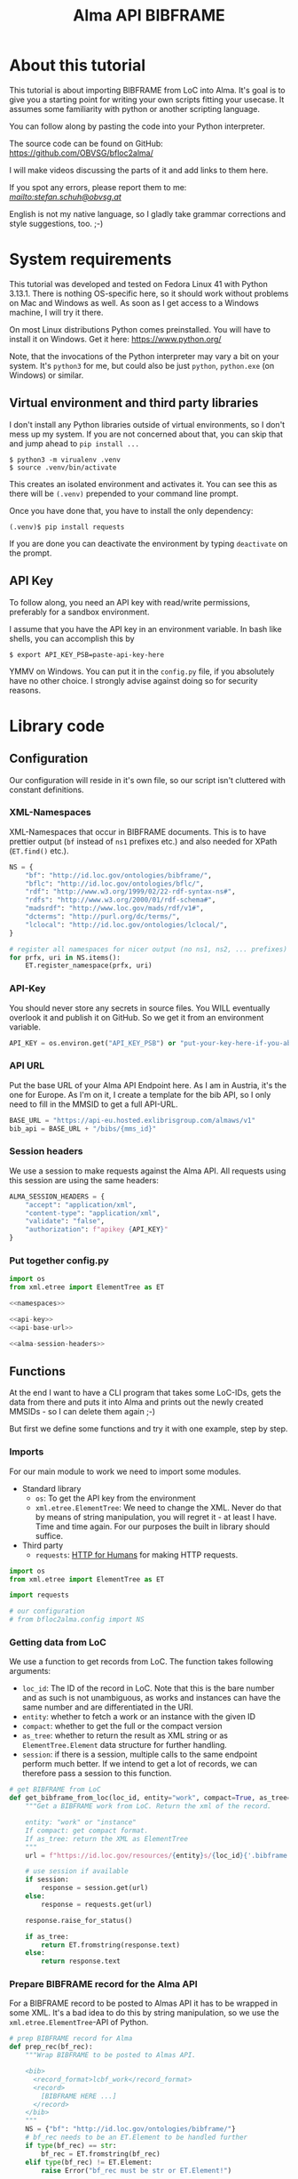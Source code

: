 #+title: Alma API BIBFRAME
#+property: header-args:python :python /home/ss/.virtualenvs/alma-lod/bin/python3 :results verbatim :exports code
#+options: ^:nil
#+INFOJS_OPT: view:t toc:t ltoc:t mouse:underline buttons:0 path:org-info.min.js
#+HTML_HEAD: <link rel="stylesheet" type="text/css" href="solarized-dark.min.css" />
#+EXPORT_FILE_NAME: docs/index

* About this tutorial
This tutorial is about importing BIBFRAME from LoC into Alma. It's goal is to give you a starting point for writing your own scripts fitting your usecase. It assumes some familiarity with python or another scripting language.

You can follow along by pasting the code into your Python interpreter.

The source code can be found on GitHub: https://github.com/OBVSG/bfloc2alma/

I will make videos discussing the parts of it and add links to them here.

If you spot any errors, please report them to me: [[stefan.schuh@obvsg.at][mailto:stefan.schuh@obvsg.at]]

English is not my native language, so I gladly take grammar corrections and style suggestions, too. ;-)

* System requirements
This tutorial was developed and tested on Fedora Linux 41 with Python 3.13.1. There is nothing OS-specific here, so it should work without problems on Mac and Windows as well. As soon as I get access to a Windows machine, I will try it there.

On most Linux distributions Python comes preinstalled. You will have to install it on Windows. Get it here: https://www.python.org/

Note, that the invocations of the Python interpreter may vary a bit on your system. It's =python3= for me, but could also be just =python=, =python.exe= (on Windows) or similar.

** Virtual environment and third party libraries
I don't install any Python libraries outside of virtual environments, so I don't mess up my system. If you are not concerned about that, you can skip that and jump ahead to =pip install ...=

#+name: shell-venv
#+begin_src shell
$ python3 -m virualenv .venv
$ source .venv/bin/activate
#+end_src

This creates an isolated environment and activates it. You can see this as there will be =(.venv)= prepended to your command line prompt.

Once you have done that, you have to install the only dependency:

#+name: shell-pip
#+begin_src shell
(.venv)$ pip install requests
#+end_src

If you are done you can deactivate the environment by typing =deactivate= on the prompt.
** API Key
To follow along, you need an API key with read/write permissions, preferably for a sandbox environment.

I assume that you have the API key in an environment variable. In bash like shells, you can accomplish this by

#+name: shell-api-key
#+begin_src shell :exports code
$ export API_KEY_PSB=paste-api-key-here
#+end_src

YMMV on Windows. You can put it in the =config.py= file, if you absolutely have no other choice. I strongly advise against doing so for security reasons.
* Library code
** Configuration

Our configuration will reside in it's own file, so our script isn't cluttered with constant definitions.

*** XML-Namespaces
XML-Namespaces that occur in BIBFRAME documents. This is to have prettier output (=bf= instead of =ns1= prefixes etc.) and also needed for XPath (=ET.find()= etc.).

#+name: namespaces
#+begin_src python :tangle no :session python
NS = {
    "bf": "http://id.loc.gov/ontologies/bibframe/",
    "bflc": "http://id.loc.gov/ontologies/bflc/",
    "rdf": "http://www.w3.org/1999/02/22-rdf-syntax-ns#",
    "rdfs": "http://www.w3.org/2000/01/rdf-schema#",
    "madsrdf": "http://www.loc.gov/mads/rdf/v1#",
    "dcterms": "http://purl.org/dc/terms/",
    "lclocal": "http://id.loc.gov/ontologies/lclocal/",
}

# register all namespaces for nicer output (no ns1, ns2, ... prefixes)
for prfx, uri in NS.items():
    ET.register_namespace(prfx, uri)
#+end_src
*** API-Key
You should never store any secrets in source files. You WILL eventually overlook it and publish it on GitHub. So we get it from an environment variable.

#+name: api-key
#+begin_src python :tangle no :session python
API_KEY = os.environ.get("API_KEY_PSB") or "put-your-key-here-if-you-absolutely-must"
#+end_src

*** API URL
Put the base URL of your Alma API Endpoint here. As I am in Austria, it's the one for Europe. As I'm on it, I create a template for the bib API, so I only need to fill in the MMSID to get a full API-URL.

#+name: api-base-url
#+begin_src python :tangle no :session python
BASE_URL = "https://api-eu.hosted.exlibrisgroup.com/almaws/v1"
bib_api = BASE_URL + "/bibs/{mms_id}"
#+end_src
*** Session headers
We use a session to make requests against the Alma API. All requests using this session are using the same headers:

#+name: alma-session-headers
#+begin_src python
ALMA_SESSION_HEADERS = {
    "accept": "application/xml",
    "content-type": "application/xml",
    "validate": "false",
    "authorization": f"apikey {API_KEY}"
}
#+end_src

*** Put together config.py
#+begin_src python :tangle bfloc2alma/config.py :noweb yes :session python
import os
from xml.etree import ElementTree as ET

<<namespaces>>

<<api-key>>
<<api-base-url>>

<<alma-session-headers>>
#+end_src

#+RESULTS:
: None

** Functions
At the end I want to have a CLI program that takes some LoC-IDs, gets the data from there and puts it into Alma and prints out the newly created MMSIDs - so I can delete them again ;-)

But first we define some functions and try it with one example, step by step.

*** Imports
For our main module to work we need to import some modules.

- Standard library
  - =os=: To get the API key from the environment
  - =xml.etree.ElementTree=: We need to change the XML. Never do that by means of string manipulation, you will regret it - at least I have. Time and time again. For our purposes the built in library should suffice.

- Third party
  - =requests=: [[https://requests.readthedocs.io/en/latest/][HTTP for Humans]] for making HTTP requests.

#+begin_src python :session python :tangle bfloc2alma/lib.py
import os
from xml.etree import ElementTree as ET

import requests

# our configuration
# from bfloc2alma.config import NS
#+end_src

*** Getting data from LoC
We use a function to get records from LoC. The function takes following arguments:

- =loc_id=: The ID of the record in LoC. Note that this is the bare number and as such is not unambiguous, as works and instances can have the same number and are differentiated in the URI.
- =entity=: whether to fetch a work or an instance with the given ID
- =compact=: whether to get the full or the compact version
- =as_tree=: whether to return the result as XML string or as =ElementTree.Element= data structure for further handling.
- =session=: if there is a session, multiple calls to the same endpoint perform much better. If we intend to get a lot of records, we can therefore pass a session to this function.

#+name: get-bibframe-from-loc
#+begin_src python :session python :tangle bfloc2alma/lib.py
# get BIBFRAME from LoC
def get_bibframe_from_loc(loc_id, entity="work", compact=True, as_tree=False, session=None):
    """Get a BIBFRAME work from LoC. Return the xml of the record.

    entity: "work" or "instance"
    If compact: get compact format.
    If as_tree: return the XML as ElementTree
    """
    url = f"https://id.loc.gov/resources/{entity}s/{loc_id}{'.bibframe' if compact else ''}.rdf"

    # use session if available
    if session:
        response = session.get(url)
    else:
        response = requests.get(url)

    response.raise_for_status()

    if as_tree:
        return ET.fromstring(response.text)
    else:
        return response.text
#+end_src

#+RESULTS:
: None

*** Prepare BIBFRAME record for the Alma API
For a BIBFRAME record to be posted to Almas API it has to be wrapped in some XML. It's a bad idea to do this by string manipulation, so we use the =xml.etree.ElementTree=-API of Python.

#+name: prep-rec
#+begin_src python :session python :tangle bfloc2alma/lib.py
# prep BIBFRAME record for Alma
def prep_rec(bf_rec):
    """Wrap BIBFRAME to be posted to Almas API.

    <bib>
      <record_format>lcbf_work</record_format>
      <record>
        [BIBFRAME HERE ...]
      </record>
    </bib>
    """
    NS = {"bf": "http://id.loc.gov/ontologies/bibframe/"}
    # bf_rec needs to be an ET.Element to be handled further
    if type(bf_rec) == str:
        bf_rec = ET.fromstring(bf_rec)
    elif type(bf_rec) != ET.Element:
        raise Error("bf_rec must be str or ET.Element!")

    # check which entity we have
    if bf_rec.find('bf:Work', NS) is not None:
        entity = "work"
    elif bf_rec.find('bf:Instance', NS) is not None:
        entity = "instance"
    else:
        raise Exception("Input is neither a work nor an instance!")

    # create XML tree
    bib = ET.Element('bib')
    record_format = ET.Element('record_format')
    record_format.text = f"lcbf_{entity}"
    bib.append(record_format)
    record = ET.Element("record")
    record.append(bf_rec)
    bib.append(record)

    return ET.tostring(bib)
#+end_src
*** Helpers
A small function to get the MMS-ID from an API response:

#+name: get-mmsid
#+begin_src python :session python :tangle bfloc2alma/lib.py
def get_mmsid(response):
    """Get the MMS ID from an Alma API response."""
    response_tree = ET.fromstring(response.text)
    mms = response_tree.find('mms_id')
    return mms.text
#+end_src

* Walkthrough with one Example
Our Example is "Weapons of Math Destruction" by Cathy O'Neil. The ID is "19016283"

Another one would be Mary Roach's "Stiff", "12983234".

** Geting the data from LoC
So, let's get our work and instance:
#+begin_src python :session python
work_xml = get_bibframe_from_loc("19016283", entity="work", compact=True)
instance_xml = get_bibframe_from_loc("19016283", entity="instance", compact=True)
#+end_src

#+RESULTS:
: None

How does it look?
#+begin_src python :session python
work_xml
#+end_src

#+begin_src xml
<rdf:RDF xmlns:rdf="http://www.w3.org/1999/02/22-rdf-syntax-ns#">
  <bf:Work rdf:about="http://id.loc.gov/resources/works/19016283" xmlns:bf="http://id.loc.gov/ontologies/bibframe/">
    <bflc:aap xmlns:bflc="http://id.loc.gov/ontologies/bflc/">O'Neil, Cathy Weapons of math destruction</bflc:aap>
    <bflc:aap-normalized xmlns:bflc="http://id.loc.gov/ontologies/bflc/">o'neilcathyweaponsofmathdestruction</bflc:aap-normalized>
    <rdf:type rdf:resource="http://id.loc.gov/ontologies/bibframe/Text"/>
    <rdf:type rdf:resource="http://id.loc.gov/ontologies/bibframe/Monograph"/>
    <bf:language rdf:resource="http://id.loc.gov/vocabulary/languages/eng"/>
    <bf:supplementaryContent rdf:resource="http://id.loc.gov/vocabulary/msupplcont/bibliography"/>
    <bf:supplementaryContent rdf:resource="http://id.loc.gov/vocabulary/msupplcont/index"/>
    <bf:geographicCoverage rdf:resource="http://id.loc.gov/vocabulary/geographicAreas/n-us"/>
    <bf:classification>
      <bf:ClassificationLcc>
	<bf:classificationPortion>QA76.9.B45</bf:classificationPortion>
	<bf:itemPortion>O64 2016</bf:itemPortion>
	<bf:assigner rdf:resource="http://id.loc.gov/vocabulary/organizations/dlc"/>
	<bf:status rdf:resource="http://id.loc.gov/vocabulary/mstatus/uba"/>
      </bf:ClassificationLcc>
    </bf:classification>
    <bf:classification>
      <bf:ClassificationDdc>
	<bf:classificationPortion>005.7</bf:classificationPortion>
	<bf:source>
	  <bf:Source>
	    <bf:code>23</bf:code>
	  </bf:Source>
	</bf:source>
	<bf:edition>full</bf:edition>
	<bf:assigner rdf:resource="http://id.loc.gov/vocabulary/organizations/dlc"/>
      </bf:ClassificationDdc>
    </bf:classification>
    <bf:contribution>
      <bf:Contribution>
	<rdf:type rdf:resource="http://id.loc.gov/ontologies/bibframe/PrimaryContribution"/>
	<bf:agent rdf:resource="http://id.loc.gov/rwo/agents/no2013123474"/>
	<bf:role rdf:resource="http://id.loc.gov/vocabulary/relators/aut"/>
      </bf:Contribution>
    </bf:contribution>
    <bf:title>
      <bf:Title>
	<bf:mainTitle>Weapons of math destruction</bf:mainTitle>
      </bf:Title>
    </bf:title>
    <bf:content rdf:resource="http://id.loc.gov/vocabulary/contentTypes/txt"/>
    <bf:subject>
      <bf:Topic>
	<rdf:type rdf:resource="http://www.loc.gov/mads/rdf/v1#ComplexSubject"/>
	<rdfs:label xmlns:rdfs="http://www.w3.org/2000/01/rdf-schema#">Big data--Social aspects--United States</rdfs:label>
	<madsrdf:authoritativeLabel xmlns:madsrdf="http://www.loc.gov/mads/rdf/v1#">Big data--Social aspects--United States</madsrdf:authoritativeLabel>
	<madsrdf:isMemberOfMADSScheme rdf:resource="http://id.loc.gov/authorities/subjects" xmlns:madsrdf="http://www.loc.gov/mads/rdf/v1#"/>
	<madsrdf:componentList rdf:parseType="Collection" xmlns:madsrdf="http://www.loc.gov/mads/rdf/v1#">
	  <madsrdf:Topic rdf:about="http://id.loc.gov/authorities/subjects/sh2012003227"/>
	  <madsrdf:Topic rdf:about="http://id.loc.gov/authorities/subjects/sh00002758"/>
	  <madsrdf:Geographic rdf:about="http://id.loc.gov/rwo/agents/n78095330-781"/>
	</madsrdf:componentList>
	<bflc:aap-normalized xmlns:bflc="http://id.loc.gov/ontologies/bflc/">bigdatasocialaspectsunitedstates</bflc:aap-normalized>
	<bf:source rdf:resource="http://id.loc.gov/authorities/subjects"/>
      </bf:Topic>
    </bf:subject>
    <bf:subject>
      <bf:Topic>
	<rdf:type rdf:resource="http://www.loc.gov/mads/rdf/v1#ComplexSubject"/>
	<rdfs:label xmlns:rdfs="http://www.w3.org/2000/01/rdf-schema#">Big data--Political aspects--United States</rdfs:label>
	<madsrdf:authoritativeLabel xmlns:madsrdf="http://www.loc.gov/mads/rdf/v1#">Big data--Political aspects--United States</madsrdf:authoritativeLabel>
	<madsrdf:isMemberOfMADSScheme rdf:resource="http://id.loc.gov/authorities/subjects" xmlns:madsrdf="http://www.loc.gov/mads/rdf/v1#"/>
	<madsrdf:componentList rdf:parseType="Collection" xmlns:madsrdf="http://www.loc.gov/mads/rdf/v1#">
	  <madsrdf:Topic rdf:about="http://id.loc.gov/authorities/subjects/sh2012003227"/>
	  <madsrdf:Topic rdf:about="http://id.loc.gov/authorities/subjects/sh00005651"/>
	  <madsrdf:Geographic rdf:about="http://id.loc.gov/rwo/agents/n78095330-781"/>
	</madsrdf:componentList>
	<bflc:aap-normalized xmlns:bflc="http://id.loc.gov/ontologies/bflc/">bigdatapoliticalaspectsunitedstates</bflc:aap-normalized>
	<bf:source rdf:resource="http://id.loc.gov/authorities/subjects"/>
      </bf:Topic>
    </bf:subject>
    <bf:subject>
      <bf:Topic>
	<rdf:type rdf:resource="http://www.loc.gov/mads/rdf/v1#ComplexSubject"/>
	<rdfs:label xmlns:rdfs="http://www.w3.org/2000/01/rdf-schema#">Social indicators--Mathematical models--Moral and ethical aspects</rdfs:label>
	<madsrdf:authoritativeLabel xmlns:madsrdf="http://www.loc.gov/mads/rdf/v1#">Social indicators--Mathematical models--Moral and ethical aspects</madsrdf:authoritativeLabel>
	<madsrdf:isMemberOfMADSScheme rdf:resource="http://id.loc.gov/authorities/subjects" xmlns:madsrdf="http://www.loc.gov/mads/rdf/v1#"/>
	<madsrdf:componentList rdf:parseType="Collection" xmlns:madsrdf="http://www.loc.gov/mads/rdf/v1#">
	  <madsrdf:Topic rdf:about="http://id.loc.gov/authorities/subjects/sh85123962"/>
	  <madsrdf:Topic rdf:about="http://id.loc.gov/authorities/subjects/sh2002007921"/>
	  <madsrdf:Topic rdf:about="http://id.loc.gov/authorities/subjects/sh00006099"/>
	</madsrdf:componentList>
	<bflc:aap-normalized xmlns:bflc="http://id.loc.gov/ontologies/bflc/">socialindicatorsmathematicalmodelsmoralandethicalaspects</bflc:aap-normalized>
	<bf:source rdf:resource="http://id.loc.gov/authorities/subjects"/>
      </bf:Topic>
    </bf:subject>
    <bf:subject rdf:resource="http://id.loc.gov/authorities/subjects/sh2008102152"/>
    <bf:subject rdf:resource="http://id.loc.gov/authorities/subjects/sh2009100039"/>
    <dcterms:isPartOf rdf:resource="http://id.loc.gov/resources/works" xmlns:dcterms="http://purl.org/dc/terms/"/>
    <bf:relation>
      <bf:Relation>
	<bf:relationship rdf:resource="http://id.loc.gov/vocabulary/relationship/otherphysicalformat"/>
	<bf:relationship rdf:resource="http://id.loc.gov/entities/relationships/onlineversion"/>
	<bf:associatedResource rdf:resource="http://id.loc.gov/resources/works/19044863"/>
      </bf:Relation>
    </bf:relation>
    <bf:hasInstance rdf:resource="http://id.loc.gov/resources/instances/19016283"/>
    <bf:adminMetadata>
      <bf:AdminMetadata>
	<bf:status rdf:resource="http://id.loc.gov/vocabulary/mstatus/n"/>
	<bf:date rdf:datatype="http://www.w3.org/2001/XMLSchema#date">2016-03-15</bf:date>
	<bf:agent rdf:resource="http://id.loc.gov/vocabulary/organizations/dlc"/>
      </bf:AdminMetadata>
    </bf:adminMetadata>
    <bf:adminMetadata>
      <bf:AdminMetadata>
	<bf:status rdf:resource="http://id.loc.gov/vocabulary/mstatus/c"/>
	<bf:date rdf:datatype="http://www.w3.org/2001/XMLSchema#dateTime">2019-05-16T11:05:36</bf:date>
	<bf:descriptionModifier rdf:resource="http://id.loc.gov/vocabulary/organizations/dlc"/>
      </bf:AdminMetadata>
    </bf:adminMetadata>
    <bf:adminMetadata>
      <bf:AdminMetadata>
	<bf:status rdf:resource="http://id.loc.gov/vocabulary/mstatus/c"/>
	<bf:agent rdf:resource="http://id.loc.gov/vocabulary/organizations/dlcmrc"/>
	<bf:generationProcess rdf:resource="https://github.com/lcnetdev/marc2bibframe2/releases/tag/v2.7.0"/>
	<bf:date rdf:datatype="http://www.w3.org/2001/XMLSchema#dateTime">2024-08-03T15:19:09.987793-04:00</bf:date>
      </bf:AdminMetadata>
    </bf:adminMetadata>
    <bf:adminMetadata>
      <bf:AdminMetadata>
	<bf:descriptionLevel rdf:resource="http://id.loc.gov/ontologies/bibframe-2-3-0/"/>
	<bflc:encodingLevel rdf:resource="http://id.loc.gov/vocabulary/menclvl/f" xmlns:bflc="http://id.loc.gov/ontologies/bflc/"/>
	<bf:descriptionConventions rdf:resource="http://id.loc.gov/vocabulary/descriptionConventions/isbd"/>
	<bf:identifiedBy>
	  <bf:Local>
	    <rdf:value>19016283</rdf:value>
	    <bf:assigner rdf:resource="http://id.loc.gov/vocabulary/organizations/dlc"/>
	  </bf:Local>
	</bf:identifiedBy>
	<lclocal:d906 xmlns:lclocal="http://id.loc.gov/ontologies/lclocal/">=906     $a 7 $b cbc $c orignew $d 1 $e ecip $f 20 $g y-gencatlg</lclocal:d906>
	<lclocal:d925 xmlns:lclocal="http://id.loc.gov/ontologies/lclocal/">=925  0  $a Acquire $b 1 shelf copy $x Sel/ddw, 2016-09-26</lclocal:d925>
	<lclocal:d955 xmlns:lclocal="http://id.loc.gov/ontologies/lclocal/">=955     $b rk14 2016-03-15 $c rk14 2016-03-15 telework to subj $d re23 2016-04-04 (telework) to Dewey $w xm09 2016-04-05 $a xn05 2016-09-21 1 copy rec'd., to CIP ver. $f rk05 2016-10-07 to CALM (telework)  x-copy/discard to CALM $a hh12 2019-04-12 Copy On Order for Loan $a hh12 2019-05-16 Book picked up by C. Townsend, 4/22/2019</lclocal:d955>
	<bf:descriptionLanguage rdf:resource="http://id.loc.gov/vocabulary/languages/eng"/>
	<bf:descriptionConventions rdf:resource="http://id.loc.gov/vocabulary/descriptionConventions/rda"/>
	<bf:descriptionAuthentication rdf:resource="http://id.loc.gov/vocabulary/marcauthen/pcc"/>
      </bf:AdminMetadata>
    </bf:adminMetadata>
  </bf:Work>
</rdf:RDF>
#+end_src

** Creating BIBFRAME work and instance in Alma
Before posting something to Alma, we initiate a session. With that, all requests to the Alma API can share the same parameters (API-Key etc.). It's much faster for multiple calls, too. The headers are the same as in the config above. We could have taken the =ALMA_API_HEADERS=, but I repeat them here so we can see them.

#+begin_src python :session python
# session for API calls to Alma
session_alma = requests.Session()
session_alma.headers.update({
    "accept": "application/xml",
    "content-type": "application/xml",
    "validate": "false",
    "authorization": f"apikey {API_KEY}"
})
#+end_src

Now we prepare the payload and post it to Alma:
#+begin_src python :session python
prepd_work = prep_rec(work_xml)
work_post_resp = session_alma.post(bib_api.format(mms_id=""), data=prepd_work)
#+end_src

Let's look at the result:
#+begin_src python :session python
work_post_resp.text
#+end_src

#+begin_src xml
<?xml version="1.0" encoding="UTF-8" standalone="yes"?>
<bib>
  <mms_id>97148831599003331</mms_id>
  <record_format>lc_bf_work</record_format>
  <linked_record_id/>
  <title>Weapons of math destruction</title>
  <author>O'Neil, Cathy</author>
  <holdings link="https://api-eu.hosted.exlibrisgroup.com/almaws/v1/bibs/97148831599003331/holdings"/>
  <created_by>API, development_PSB-OBV_rw</created_by>
  <created_date>2025-03-27Z</created_date>
  <last_modified_by>API, development_PSB-OBV_rw</last_modified_by>
  <last_modified_date>2025-03-27Z</last_modified_date>
  <suppress_from_publishing>true</suppress_from_publishing>
  <suppress_from_external_search>false</suppress_from_external_search>
  <suppress_from_metadoor>false</suppress_from_metadoor>
  <sync_with_oclc>NONE</sync_with_oclc>
  <sync_with_libraries_australia>NONE</sync_with_libraries_australia>
  <originating_system>43ACC_NETWORK</originating_system>
  <originating_system_id>19016283</originating_system_id>
  <brief_level desc="10">10</brief_level>
  <record>
    <rdf:RDF xmlns:rdf="http://www.w3.org/1999/02/22-rdf-syntax-ns#">
      <bf:Work xmlns:bf="http://id.loc.gov/ontologies/bibframe/" rdf:about="http://id.loc.gov/resources/works/19016283">
        <bflc:aap xmlns:bflc="http://id.loc.gov/ontologies/bflc/">O'Neil, Cathy Weapons of math destruction</bflc:aap>
        <bflc:aap-normalized xmlns:bflc="http://id.loc.gov/ontologies/bflc/">o'neilcathyweaponsofmathdestruction</bflc:aap-normalized>
        <rdf:type rdf:resource="http://id.loc.gov/ontologies/bibframe/Text"/>
        <rdf:type rdf:resource="http://id.loc.gov/ontologies/bibframe/Monograph"/>
        <bf:language rdf:resource="http://id.loc.gov/vocabulary/languages/eng"/>
        <bf:supplementaryContent rdf:resource="http://id.loc.gov/vocabulary/msupplcont/bibliography"/>
        <bf:supplementaryContent rdf:resource="http://id.loc.gov/vocabulary/msupplcont/index"/>
        <bf:geographicCoverage rdf:resource="http://id.loc.gov/vocabulary/geographicAreas/n-us"/>
        <bf:classification>
          <bf:ClassificationLcc>
            <bf:classificationPortion>QA76.9.B45</bf:classificationPortion>
            <bf:itemPortion>O64 2016</bf:itemPortion>
            <bf:assigner rdf:resource="http://id.loc.gov/vocabulary/organizations/dlc"/>
            <bf:status rdf:resource="http://id.loc.gov/vocabulary/mstatus/uba"/>
          </bf:ClassificationLcc>
        </bf:classification>
        <bf:classification>
          <bf:ClassificationDdc>
            <bf:classificationPortion>005.7</bf:classificationPortion>
            <bf:source>
              <bf:Source>
                <bf:code>23</bf:code>
              </bf:Source>
            </bf:source>
            <bf:edition>full</bf:edition>
            <bf:assigner rdf:resource="http://id.loc.gov/vocabulary/organizations/dlc"/>
          </bf:ClassificationDdc>
        </bf:classification>
        <bf:contribution>
          <bf:Contribution>
            <rdf:type rdf:resource="http://id.loc.gov/ontologies/bibframe/PrimaryContribution"/>
            <bf:agent rdf:resource="http://id.loc.gov/rwo/agents/no2013123474"/>
            <bf:role rdf:resource="http://id.loc.gov/vocabulary/relators/aut"/>
          </bf:Contribution>
        </bf:contribution>
        <bf:title>
          <bf:Title>
            <bf:mainTitle>Weapons of math destruction</bf:mainTitle>
          </bf:Title>
        </bf:title>
        <bf:content rdf:resource="http://id.loc.gov/vocabulary/contentTypes/txt"/>
        <bf:subject>
          <bf:Topic>
            <rdf:type rdf:resource="http://www.loc.gov/mads/rdf/v1#ComplexSubject"/>
            <rdfs:label xmlns:rdfs="http://www.w3.org/2000/01/rdf-schema#">Big data--Social aspects--United States</rdfs:label>
            <madsrdf:authoritativeLabel xmlns:madsrdf="http://www.loc.gov/mads/rdf/v1#">Big data--Social aspects--United States</madsrdf:authoritativeLabel>
            <madsrdf:isMemberOfMADSScheme xmlns:madsrdf="http://www.loc.gov/mads/rdf/v1#" rdf:resource="http://id.loc.gov/authorities/subjects"/>
            <madsrdf:componentList xmlns:madsrdf="http://www.loc.gov/mads/rdf/v1#" rdf:parseType="Collection">
              <madsrdf:Topic rdf:about="http://id.loc.gov/authorities/subjects/sh2012003227"/>
              <madsrdf:Topic rdf:about="http://id.loc.gov/authorities/subjects/sh00002758"/>
              <madsrdf:Geographic rdf:about="http://id.loc.gov/rwo/agents/n78095330-781"/>
            </madsrdf:componentList>
            <bflc:aap-normalized xmlns:bflc="http://id.loc.gov/ontologies/bflc/">bigdatasocialaspectsunitedstates</bflc:aap-normalized>
            <bf:source rdf:resource="http://id.loc.gov/authorities/subjects"/>
          </bf:Topic>
        </bf:subject>
        <bf:subject>
          <bf:Topic>
            <rdf:type rdf:resource="http://www.loc.gov/mads/rdf/v1#ComplexSubject"/>
            <rdfs:label xmlns:rdfs="http://www.w3.org/2000/01/rdf-schema#">Big data--Political aspects--United States</rdfs:label>
            <madsrdf:authoritativeLabel xmlns:madsrdf="http://www.loc.gov/mads/rdf/v1#">Big data--Political aspects--United States</madsrdf:authoritativeLabel>
            <madsrdf:isMemberOfMADSScheme xmlns:madsrdf="http://www.loc.gov/mads/rdf/v1#" rdf:resource="http://id.loc.gov/authorities/subjects"/>
            <madsrdf:componentList xmlns:madsrdf="http://www.loc.gov/mads/rdf/v1#" rdf:parseType="Collection">
              <madsrdf:Topic rdf:about="http://id.loc.gov/authorities/subjects/sh2012003227"/>
              <madsrdf:Topic rdf:about="http://id.loc.gov/authorities/subjects/sh00005651"/>
              <madsrdf:Geographic rdf:about="http://id.loc.gov/rwo/agents/n78095330-781"/>
            </madsrdf:componentList>
            <bflc:aap-normalized xmlns:bflc="http://id.loc.gov/ontologies/bflc/">bigdatapoliticalaspectsunitedstates</bflc:aap-normalized>
            <bf:source rdf:resource="http://id.loc.gov/authorities/subjects"/>
          </bf:Topic>
        </bf:subject>
        <bf:subject>
          <bf:Topic>
            <rdf:type rdf:resource="http://www.loc.gov/mads/rdf/v1#ComplexSubject"/>
            <rdfs:label xmlns:rdfs="http://www.w3.org/2000/01/rdf-schema#">Social indicators--Mathematical models--Moral and ethical aspects</rdfs:label>
            <madsrdf:authoritativeLabel xmlns:madsrdf="http://www.loc.gov/mads/rdf/v1#">Social indicators--Mathematical models--Moral and ethical aspects</madsrdf:authoritativeLabel>
            <madsrdf:isMemberOfMADSScheme xmlns:madsrdf="http://www.loc.gov/mads/rdf/v1#" rdf:resource="http://id.loc.gov/authorities/subjects"/>
            <madsrdf:componentList xmlns:madsrdf="http://www.loc.gov/mads/rdf/v1#" rdf:parseType="Collection">
              <madsrdf:Topic rdf:about="http://id.loc.gov/authorities/subjects/sh85123962"/>
              <madsrdf:Topic rdf:about="http://id.loc.gov/authorities/subjects/sh2002007921"/>
              <madsrdf:Topic rdf:about="http://id.loc.gov/authorities/subjects/sh00006099"/>
            </madsrdf:componentList>
            <bflc:aap-normalized xmlns:bflc="http://id.loc.gov/ontologies/bflc/">socialindicatorsmathematicalmodelsmoralandethicalaspects</bflc:aap-normalized>
            <bf:source rdf:resource="http://id.loc.gov/authorities/subjects"/>
          </bf:Topic>
        </bf:subject>
        <bf:subject rdf:resource="http://id.loc.gov/authorities/subjects/sh2008102152"/>
        <bf:subject rdf:resource="http://id.loc.gov/authorities/subjects/sh2009100039"/>
        <dcterms:isPartOf xmlns:dcterms="http://purl.org/dc/terms/" rdf:resource="http://id.loc.gov/resources/works"/>
        <bf:relation>
          <bf:Relation>
            <bf:relationship rdf:resource="http://id.loc.gov/vocabulary/relationship/otherphysicalformat"/>
            <bf:relationship rdf:resource="http://id.loc.gov/entities/relationships/onlineversion"/>
            <bf:associatedResource rdf:resource="http://id.loc.gov/resources/works/19044863"/>
          </bf:Relation>
        </bf:relation>
        <bf:hasInstance rdf:resource="http://id.loc.gov/resources/instances/19016283"/>
        <bf:adminMetadata>
          <bf:AdminMetadata>
            <bf:status rdf:resource="http://id.loc.gov/vocabulary/mstatus/n"/>
            <bf:date rdf:datatype="http://www.w3.org/2001/XMLSchema#date">2016-03-15</bf:date>
            <bf:agent rdf:resource="http://id.loc.gov/vocabulary/organizations/dlc"/>
          </bf:AdminMetadata>
        </bf:adminMetadata>
        <bf:adminMetadata>
          <bf:AdminMetadata>
            <bf:status rdf:resource="http://id.loc.gov/vocabulary/mstatus/c"/>
            <bf:date rdf:datatype="http://www.w3.org/2001/XMLSchema#dateTime">2019-05-16T11:05:36</bf:date>
            <bf:descriptionModifier rdf:resource="http://id.loc.gov/vocabulary/organizations/dlc"/>
          </bf:AdminMetadata>
        </bf:adminMetadata>
        <bf:adminMetadata>
          <bf:AdminMetadata>
            <bf:status rdf:resource="http://id.loc.gov/vocabulary/mstatus/c"/>
            <bf:agent rdf:resource="http://id.loc.gov/vocabulary/organizations/dlcmrc"/>
            <bf:generationProcess rdf:resource="https://github.com/lcnetdev/marc2bibframe2/releases/tag/v2.7.0"/>
            <bf:date rdf:datatype="http://www.w3.org/2001/XMLSchema#dateTime">2024-08-03T15:19:09.987793-04:00</bf:date>
          </bf:AdminMetadata>
        </bf:adminMetadata>
        <bf:adminMetadata>
          <bf:AdminMetadata>
            <bf:descriptionLevel rdf:resource="http://id.loc.gov/ontologies/bibframe-2-3-0/"/>
            <bflc:encodingLevel xmlns:bflc="http://id.loc.gov/ontologies/bflc/" rdf:resource="http://id.loc.gov/vocabulary/menclvl/f"/>
            <bf:descriptionConventions rdf:resource="http://id.loc.gov/vocabulary/descriptionConventions/isbd"/>
            <bf:identifiedBy>
              <bf:Local>
                <rdf:value>19016283</rdf:value>
                <bf:assigner rdf:resource="http://id.loc.gov/vocabulary/organizations/dlc"/>
              </bf:Local>
            </bf:identifiedBy>
            <lclocal:d906 xmlns:lclocal="http://id.loc.gov/ontologies/lclocal/">=906     $a 7 $b cbc $c orignew $d 1 $e ecip $f 20 $g y-gencatlg</lclocal:d906>
            <lclocal:d925 xmlns:lclocal="http://id.loc.gov/ontologies/lclocal/">=925  0  $a Acquire $b 1 shelf copy $x Sel/ddw, 2016-09-26</lclocal:d925>
            <lclocal:d955 xmlns:lclocal="http://id.loc.gov/ontologies/lclocal/">=955     $b rk14 2016-03-15 $c rk14 2016-03-15 telework to subj $d re23 2016-04-04 (telework) to Dewey $w xm09 2016-04-05 $a xn05 2016-09-21 1 copy rec'd., to CIP ver. $f rk05 2016-10-07 to CALM (telework)  x-copy/discard to CALM $a hh12 2019-04-12 Copy On Order for Loan $a hh12 2019-05-16 Book picked up by C. Townsend, 4/22/2019</lclocal:d955>
            <bf:descriptionLanguage rdf:resource="http://id.loc.gov/vocabulary/languages/eng"/>
            <bf:descriptionConventions rdf:resource="http://id.loc.gov/vocabulary/descriptionConventions/rda"/>
            <bf:descriptionAuthentication rdf:resource="http://id.loc.gov/vocabulary/marcauthen/pcc"/>
          </bf:AdminMetadata>
        </bf:adminMetadata>
        <bf:sameAs rdf:about="https://eu02.alma.exlibrisgroup.com/bf/works/97148831599003331?env=sandbox"/>
        <bf:adminMetadata>
          <bf:AdminMetadata>
            <bf:identifiedBy>
              <bf:Local>
                <rdf:value>97148831599003331</rdf:value>
              </bf:Local>
              <bf:source>ALMA</bf:source>
            </bf:identifiedBy>
          </bf:AdminMetadata>
        </bf:adminMetadata>
      </bf:Work>
    </rdf:RDF>
  </record>
</bib>
#+end_src

** Parsing the responses from Alma for further processing
That worked! Maybe we want to do something with the Data. To be able to do that, we parse the response into an XML tree, so we can get information (for example the MMS-ID) out of it or manipulate the data.
#+begin_src python :session python :exports both
res_tree = ET.fromstring(work_post_resp.text)
work_mms = res_tree.find('mms_id')

work_mms.text
#+end_src

#+RESULTS:
: 97148830299403331

Note that, while not obvious in this case, the argument to =find= is an XPath-expression.

Now, let's do that with the instance:
#+begin_src python :session python :exports both
instance_post_resp = session_alma.post(bib_api.format(mms_id=""), data=prep_rec(instance_xml))
instance_mms = ET.fromstring(instance_post_resp.text).find('mms_id')

instance_mms.text
#+end_src

#+RESULTS:
: 99148830299303331
** TODO Update :noexport:
*DISCLAIMER:* This section does not yield the intended results yet.

We want to make a change to our BIBFRAME-work and put it into Alma again. For simplicities sake, we just change the text of an existing element:

#+begin_src python :session python
# change the title
res_tree.find('record//bf:title/bf:Title/bf:mainTitle', NS).text = "CHANGED TITLE"
#+end_src

To get the changed record back into Alma, we need to make a PUT request with the changed record as payload:
#+begin_src python :session python
changed_work_put_resp = session_alma.put(bib_api.format(mms_id=work_mms.text),
                                         data=ET.tostring(res_tree))
#+end_src

** Deleting the records again
Now, let's delete the records, so we don't have to look for new examples every time this runs.

Note that when one tries to delete the work before the instance, this will fail:
#+begin_src python :session python
work_del_res = session_alma.delete(bib_api.format(mms_id=work_mms.text))
work_del_res.text
#+end_src

#+begin_src xml
<?xml version="1.0" encoding="UTF-8" standalone="yes"?>
<web_service_result xmlns="http://com/exlibris/urm/general/xmlbeans">
  <errorsExist>true</errorsExist>
  <errorList>
    <error>
      <errorCode>10109</errorCode>
      <errorMessage>Work associated with an instance cannot be deleted.</errorMessage>
      <trackingId>E01-1102165359-2MLXS-AWAE273450733</trackingId>
    </error>
  </errorList>
</web_service_result>
#+end_src

So we delete the instance first:
#+begin_src python :session python :exports both
instance_del_res = session_alma.delete(bib_api.format(mms_id=instance_mms.text))
instance_del_res.status_code
#+end_src

#+RESULTS:
: 204

As expected, Alma returns =HTTP 204=, now for the work.
#+begin_src python :session python :exports both
work_del_res = session_alma.delete(bib_api.format(mms_id=work_mms.text))
work_del_res.status_code
#+end_src

#+RESULTS:
: 204

All good!
* Simple CLI for importing multiple records
Here is a simple script which allows one to specify multiple identifiers on the command line to load into Alma. The invocation would be like this:

#+begin_src bash
(.venv)$ python3 bfloc2alma.py 19016283 12983234
#+end_src
** Imports
We import the usual suspects and our config and library code. It is assumed that your API key is stored in an environment variable =API_KEY=. The =argparse= library is used to create a simple command line interface.

#+begin_src python :tangle bfloc2alma/bfloc2alma.py
#!/usr/bin/env python3

import argparse
from sys import exit

import requests

from config import *  # bad practice, import constants separately
from lib import get_bibframe_from_loc, prep_rec, get_mmsid
#+end_src

** Argument parsing
We want to be able to give the IDs on the command line, so we use =argparse= to make a CLI.
#+begin_src python :tangle bfloc2alma/bfloc2alma.py
parser = argparse.ArgumentParser()
parser.add_argument("loc_ids",
                    nargs="+",
                    help="The LoC-IDs to be imported into Alma")
parser.add_argument("-c",
                    "--cleanup",
                    help="Delete created records afterwards",
                    action="store_true")

args = parser.parse_args()
#+end_src

This is not only useful to get command line arguments, but gives us a nice help message too:

#+begin_src shell :tangle no
$ ./bfloc2alma.py -h

usage: bfloc2alma.py [-h] [-c] loc_ids [loc_ids ...]

positional arguments:
  loc_ids        The LoC-IDs to be imported into Alma

options:
  -h, --help     show this help message and exit
  -c, --cleanup  Delete created records afterwards

#+end_src

** Getting data from LoC
Then we set up the session for posting to Alma:

#+begin_src python :tangle bfloc2alma/bfloc2alma.py

session = requests.Session()
session.headers.update(ALMA_SESSION_HEADERS)

#+end_src

We could set up another session for getting the records from LoC and pass it to =get_bibframe_from_loc=, but it's not necessary.

Now, we are ready to get BIBFRAME from the LoC. To keep it simple, we put works and instances in the same list. =get_bibframe_from_loc()= returns the XML-String of the BIBFRAME work or instance. So, =loc_bf= will be a list of strings in the end.
#+begin_src python :tangle bfloc2alma/bfloc2alma.py
# get the records from loc
loc_bf = []
for loc_id in args.loc_ids:
    print(f"Getting bf work from loc: {loc_id}")
    bf_work = get_bibframe_from_loc(loc_id, "work")
    loc_bf.append(bf_work)
    print(f"Getting bf instance from loc: {loc_id}")
    bf_instance = get_bibframe_from_loc(loc_id, "instance")
    loc_bf.append(bf_instance)

#+end_src

** Importing into Alma
Before beginning to put things into Alma, we initialize a list in which to put the MMS-IDs of the records. We will use this list to clean up afterwards, so we can use the same records multiple times for testing purposes.

#+begin_src python :tangle bfloc2alma/bfloc2alma.py
# lists for the MMS-IDs for later use
mmsids = []

#+end_src

To post the BIBFRAME works and instances to Alma, we iterate over the list of XML-strings we got earlier.

#+begin_src python :tangle bfloc2alma/bfloc2alma.py
## prepare the XML and import it into alma

for bf in loc_bf:
    post_res = session.post(bib_api.format(mms_id=""),
                 prep_rec(bf))

    # blow up if HTTP error
    try:
        post_res.raise_for_status()
    except Exception as error:
        print(post_res.text)
        continue

    mms = get_mmsid(post_res)
    mmsids.append(mms)
    entity = "work" if mms.startswith("97") else "instance"
    print(f"Imported {entity}: {mms}")

#+end_src


** Cleanup after test runs
For test runs, we want to delete the records again. This is controlled by the =--cleanup= flag on the command line. Work cannot be deleted if they have instances, so we need to reverse the list of MMS-IDs before iterating oder it.

#+begin_src python :tangle bfloc2alma/bfloc2alma.py
if args.cleanup:
    # iterate over reversed list, so to delete the instances first
    mmsids.reverse()
    for mmsid in mmsids:
        print(f"deleting {mmsid}")
        del_res = session.delete(bib_api.format(mms_id=mmsid))
        print(f"   {del_res.status_code}")
#+end_src
** Example execution
You can run the script with =python3 bfloc2alma.py 19016283 12983234 --cleanup=. As we have added a shebang line, you can make the file executable on MacOS or Linux:

#+begin_src bash :exports code
$ chmod +x bfloc2alma.py
#+end_src

After that you can run it like this:

#+begin_src bash :exports code
./bfloc2alma.py 19016283 12983234 -c
Getting bf work from loc: 19016283
Getting bf instance from loc: 19016283
Getting bf work from loc: 12983234
Getting bf instance from loc: 12983234
Imported work: 97148831596703331
Imported instance: 99148831596603331
Imported work: 97148831596503331
Imported instance: 99148831596403331
deleting 99148831596403331
   204
deleting 97148831596503331
   204
deleting 99148831596603331
   204
deleting 97148831596703331
   204

#+end_src
* Slides :noexport:
:PROPERTIES:
:EXPORT_FILE_NAME: docs/slides
:OPTIONS: H:2
:END:
** Preparations
*** Python and dependencies
#+begin_src python :noweb yes
<<shell-venv>>
#+end_src

#+begin_src python :noweb yes
<<shell-pip>>
#+end_src
*** API key
#+begin_src python :noweb yes
<<shell-api-key>>
#+end_src
** Configuration
*** Imports
#+begin_src python
import os
from xml.etree import ElementTree as ET
#+end_src
*** Namespaces
#+BEGIN_SRC python :noweb yes
<<namespaces>>
#+END_SRC
*** API key
#+begin_src python :noweb yes
<<api-key>>
#+end_src
*** URL for the BIB API
#+begin_src python :noweb yes
<<api-base-url>>
#+end_src
*** Headers for session
#+begin_src python :noweb yes
<<alma-session-headers>>
#+end_src
** Functions
*** Getting data from LoC
#+begin_src python -n :noweb yes
<<get-bibframe-from-loc>>
#+end_src
*** Prepare BIBFRAME to be imported
#+begin_src python -n :noweb yes
<<prep-rec>>
#+end_src
*** Getting the MMS ID from an API response
#+begin_src python :noweb yes
<<get-mmsid>>
#+end_src
